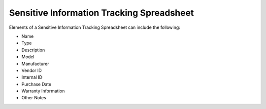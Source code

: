 Sensitive Information Tracking Spreadsheet 
==================================================
Elements of a Sensitive Information Tracking Spreadsheet can include the following: 

* Name
* Type
* Description 
* Model 
* Manufacturer 
* Vendor ID
* Internal ID 
* Purchase Date 
* Warranty Information 
* Other Notes 

.. image:: _static/HardwareAssetTrackingSpreadsheet.png

